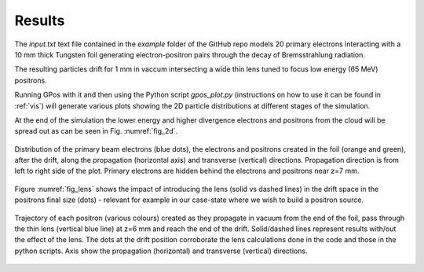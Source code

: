 .. _fig:

Results
=======

The *input.txt* text file contained in the `example` folder of the GitHub repo models 20 primary electrons interacting with a 10 mm thick Tungsten foil generating electron-positron pairs through the decay of Bremsstrahlung radiation.

The resulting particles drift for 1 mm in vaccum intersecting a wide thin lens tuned to focus low energy (65 MeV) positrons.

Running GPos with it and then using the Python script *gpos_plot.py* (instructions on how to use it can be found in :ref:`vis`) will generate various plots showing the 2D particle distributions at different stages of the simulation.

At the end of the simulation the lower energy and higher divergence electrons and positrons from the cloud will be spread out as can be seen in Fig. :numref:`fig_2d`.

.. _fig_2d:
.. figure:: plots/Beams_2D_drift_z_x.png
   :width: 350
   :align: center

   Distribution of the primary beam electrons (blue dots), the electrons and positrons created in the foil (orange and green), after the drift, along the propagation (horizontal axis) and transverse (vertical) directions.
   Propagation direction is from left to right side of the plot.
   Primary electrons are hidden behind the electrons and positrons near z=7 mm.

Figure :numref:`fig_lens` shows the impact of introducing the lens (solid vs dashed lines) in the drift space in the positrons final size (dots) - relevant for example in our case-state where we wish to build a positron source.


.. _fig_lens:
.. figure:: plots/Beams_2D_e+_drift_comp.png
   :width: 350
   :align: center

   Trajectory of each positron (various colours) created as they propagate in vacuum from the end of the foil, pass through the thin lens (vertical blue line) at z=6 mm and reach the end of the drift.
   Solid/dashed lines represent results with/out the effect of the lens.
   The dots at the drift position corroborate the lens calculations done in the code and those in the python scripts.
   Axis show the propagation (horizontal) and transverse (vertical) directions.